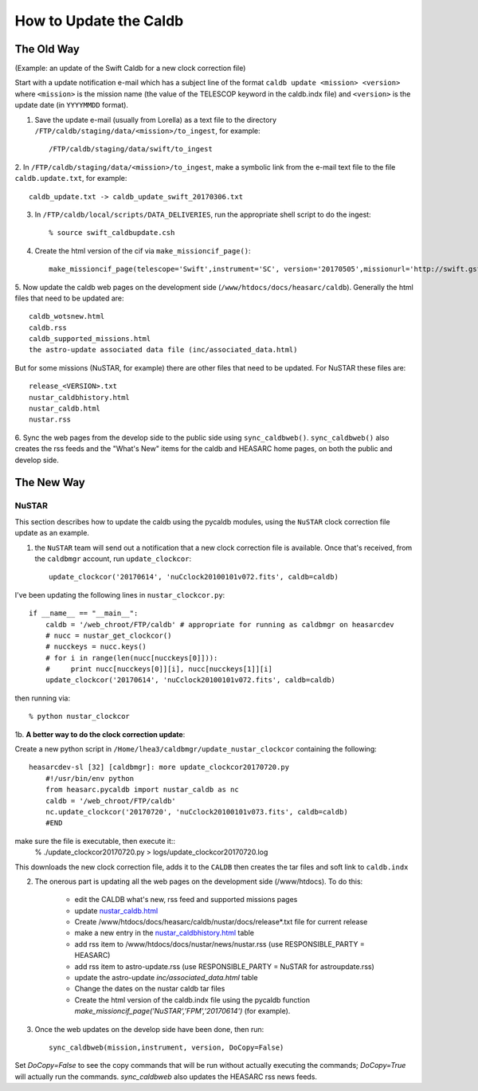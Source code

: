 

How to Update the Caldb
=======================

The Old Way
############

(Example: an update of the Swift Caldb for a new clock correction file)

Start with a update notification e-mail which has a subject line of the format ``caldb update <mission> <version>`` where ``<mission>``
is the mission name (the value of the TELESCOP keyword in the caldb.indx file) and ``<version>`` is the update date (in ``YYYYMMDD`` format).

1. Save the update e-mail (usually from Lorella) as a text file to the directory ``/FTP/caldb/staging/data/<mission>/to_ingest``, for example::

    /FTP/caldb/staging/data/swift/to_ingest

2. In ``/FTP/caldb/staging/data/<mission>/to_ingest``, make a symbolic link from the e-mail text file to the file ``caldb.update.txt``,
for example::

    caldb_update.txt -> caldb_update_swift_20170306.txt

3. In ``/FTP/caldb/local/scripts/DATA_DELIVERIES``, run the appropriate shell script to do the ingest::

    % source swift_caldbupdate.csh

4. Create the html version of the cif via ``make_missioncif_page()``::

    make_missioncif_page(telescope='Swift',instrument='SC', version='20170505',missionurl='http://swift.gsfc.nasa.gov')

5. Now update the caldb web pages on the development side (``/www/htdocs/docs/heasarc/caldb``).  Generally the html files
that need to be updated are::

    caldb_wotsnew.html
    caldb.rss
    caldb_supported_missions.html
    the astro-update associated data file (inc/associated_data.html)

But for some missions (NuSTAR, for example) there are other files that need to be updated.  For NuSTAR these files are::

    release_<VERSION>.txt
    nustar_caldbhistory.html
    nustar_caldb.html
    nustar.rss

6. Sync the web pages from the develop side to the public side using ``sync_caldbweb()``.  ``sync_caldbweb()`` also
creates the rss feeds and the "What's New" items for the caldb and HEASARC home pages, on both the public and develop side.


The New Way
###########

NuSTAR
++++++

This section describes how to update the caldb using the pycaldb modules, using the ``NuSTAR`` clock correction file update as an example.

1. the ``NuSTAR`` team will send out a notification that a new clock correction file is available. Once that's received, from the ``caldbmgr`` account, run ``update_clockcor``::

    update_clockcor('20170614', 'nuCclock20100101v072.fits', caldb=caldb)
    
I've been updating the following lines in ``nustar_clockcor.py``::

    if __name__ == "__main__":
        caldb = '/web_chroot/FTP/caldb' # appropriate for running as caldbmgr on heasarcdev
        # nucc = nustar_get_clockcor()
        # nucckeys = nucc.keys()
        # for i in range(len(nucc[nucckeys[0]])):
        #     print nucc[nucckeys[0]][i], nucc[nucckeys[1]][i]
        update_clockcor('20170614', 'nuCclock20100101v072.fits', caldb=caldb)

then running via::

    % python nustar_clockcor

1b. **A better way to do the clock correction update**:

Create a new python script in ``/Home/lhea3/caldbmgr/update_nustar_clockcor`` containing the following::

    heasarcdev-sl [32] [caldbmgr]: more update_clockcor20170720.py
        #!/usr/bin/env python
        from heasarc.pycaldb import nustar_caldb as nc
        caldb = '/web_chroot/FTP/caldb'
        nc.update_clockcor('20170720', 'nuCclock20100101v073.fits', caldb=caldb)
        #END

make sure the file is executable, then execute it::
    % ./update_clockcor20170720.py > logs/update_clockcor20170720.log

This downloads the new clock correction file, adds it to the ``CALDB`` then creates the tar files and soft link to ``caldb.indx``

2. The onerous part is updating all the web pages on the development side (/www/htdocs).  To do this:

    * edit the CALDB what's new, rss feed and supported missions pages
    * update `nustar_caldb.html <http://heasarcdev.gsfc.nas .gov/docs/heasarc/caldb/nustar/nustar_caldb.html>`_
    * Create /www/htdocs/docs/heasarc/caldb/nustar/docs/release*.txt file for current release
    * make a new entry in the `nustar_caldbhistory.html <http://heasarcdev.gsfc.nasa.gov/docs/heasarc/caldb/nustar/docs/nustar_caldbhistory.html>`_ table
    * add rss item to /www/htdocs/docs/nustar/news/nustar.rss (use RESPONSIBLE_PARTY = HEASARC)
    * add rss item to  astro-update.rss (use RESPONSIBLE_PARTY = NuSTAR for astroupdate.rss)
    * update the astro-update `inc/associated_data.html` table
    * Change the dates on the nustar caldb tar files
    * Create the html version of the caldb.indx file using the pycaldb function `make_missioncif_page('NuSTAR','FPM','20170614')` (for example).

3. Once the web updates on the develop side have been done, then run::

        sync_caldbweb(mission,instrument, version, DoCopy=False)

Set `DoCopy=False` to see the copy commands that will be run without actually executing the commands; `DoCopy=True` will actually run the commands. `sync_caldbweb` also updates the  HEASARC rss news feeds.


